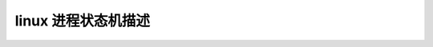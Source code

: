 linux 进程状态机描述
--------------------------
.. code-block:: c
   :caption: struct_task --> mm
   :emphasize-lines: 4,5
   :linenos:
   
   psm_fork
   psm_exec
   psm_exit
